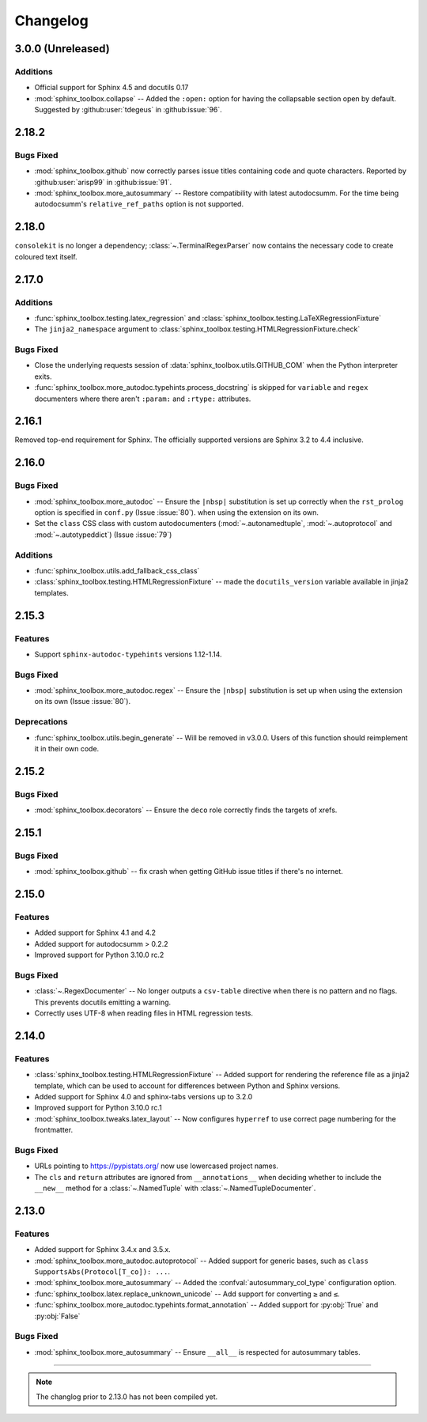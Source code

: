 ===============
Changelog
===============


3.0.0 (Unreleased)
----------------------


Additions
^^^^^^^^^^^

* Official support for Sphinx 4.5 and docutils 0.17
* :mod:`sphinx_toolbox.collapse` -- Added the ``:open:`` option for having the collapsable section open by default. Suggested by :github:user:`tdegeus` in :github:issue:`96`.

2.18.2
--------------

Bugs Fixed
^^^^^^^^^^^

* :mod:`sphinx_toolbox.github` now correctly parses issue titles containing code and quote characters. Reported by :github:user:`arisp99` in :github:issue:`91`.
* :mod:`sphinx_toolbox.more_autosummary` -- Restore compatibility with latest autodocsumm. For the time being autodocsumm's ``relative_ref_paths`` option is not supported.


2.18.0
--------------

``consolekit`` is no longer a dependency;
:class:`~.TerminalRegexParser` now contains the necessary code to create coloured text itself.


2.17.0
--------------

Additions
^^^^^^^^^^^

* :func:`sphinx_toolbox.testing.latex_regression` and :class:`sphinx_toolbox.testing.LaTeXRegressionFixture`
* The ``jinja2_namespace`` argument to :class:`sphinx_toolbox.testing.HTMLRegressionFixture.check`


Bugs Fixed
^^^^^^^^^^^

* Close the underlying requests session of :data:`sphinx_toolbox.utils.GITHUB_COM` when the Python interpreter exits.
* :func:`sphinx_toolbox.more_autodoc.typehints.process_docstring` is skipped for ``variable`` and ``regex`` documenters
  where there aren't ``:param:`` and ``:rtype:`` attributes.


2.16.1
--------------

Removed top-end requirement for Sphinx.
The officially supported versions are Sphinx 3.2 to 4.4 inclusive.


2.16.0
--------------

Bugs Fixed
^^^^^^^^^^^^

* :mod:`sphinx_toolbox.more_autodoc` -- Ensure the ``|nbsp|`` substitution is set up correctly when the ``rst_prolog`` option is specified in ``conf.py`` (Issue :issue:`80`).
  when using the extension on its own.
* Set the ``class`` CSS class with custom autodocumenters (:mod:`~.autonamedtuple`, :mod:`~.autoprotocol` and :mod:`~.autotypeddict`) (Issue :issue:`79`)


Additions
^^^^^^^^^^^

* :func:`sphinx_toolbox.utils.add_fallback_css_class`
* :class:`sphinx_toolbox.testing.HTMLRegressionFixture` -- made the ``docutils_version`` variable available in jinja2 templates.

2.15.3
--------------

Features
^^^^^^^^^^^

* Support ``sphinx-autodoc-typehints`` versions 1.12-1.14.


Bugs Fixed
^^^^^^^^^^^^

* :mod:`sphinx_toolbox.more_autodoc.regex` -- Ensure the ``|nbsp|`` substitution is set up
  when using the extension on its own (Issue :issue:`80`).


Deprecations
^^^^^^^^^^^^^^

* :func:`sphinx_toolbox.utils.begin_generate` -- Will be removed in v3.0.0.
  Users of this function should reimplement it in their own code.

2.15.2
--------------

Bugs Fixed
^^^^^^^^^^^^

* :mod:`sphinx_toolbox.decorators` -- Ensure the ``deco`` role correctly finds the targets of xrefs.

2.15.1
------------

Bugs Fixed
^^^^^^^^^^^^^

* :mod:`sphinx_toolbox.github` -- fix crash when getting GitHub issue titles if there's no internet.

2.15.0
------------

Features
^^^^^^^^^

* Added support for Sphinx 4.1 and 4.2
* Added support for autodocsumm > 0.2.2
* Improved support for Python 3.10.0 rc.2

Bugs Fixed
^^^^^^^^^^^^^

* :class:`~.RegexDocumenter` -- No longer outputs a ``csv-table`` directive when there is no pattern and no flags. This prevents docutils emitting a warning.
* Correctly uses UTF-8 when reading files in HTML regression tests.

2.14.0
--------

Features
^^^^^^^^^

* :class:`sphinx_toolbox.testing.HTMLRegressionFixture` -- Added support for rendering the reference file as a jinja2 template, which can be used to account for differences between Python and Sphinx versions.
* Added support for Sphinx 4.0 and sphinx-tabs versions up to 3.2.0
* Improved support for Python 3.10.0 rc.1
* :mod:`sphinx_toolbox.tweaks.latex_layout` -- Now configures ``hyperref`` to use correct page numbering for the frontmatter.

Bugs Fixed
^^^^^^^^^^^^^

* URLs pointing to https://pypistats.org/ now use lowercased project names.
* The ``cls`` and ``return`` attributes are ignored from ``__annotations__`` when deciding whether to include the ``__new__`` method for a :class:`~.NamedTuple` with :class:`~.NamedTupleDocumenter`.


2.13.0
--------

Features
^^^^^^^^^^

* Added support for Sphinx 3.4.x and 3.5.x.
* :mod:`sphinx_toolbox.more_autodoc.autoprotocol` -- Added support for generic bases, such as ``class SupportsAbs(Protocol[T_co]): ...``.
* :mod:`sphinx_toolbox.more_autosummary` -- Added the :confval:`autosummary_col_type` configuration option.
* :func:`sphinx_toolbox.latex.replace_unknown_unicode` -- Add support for converting ``≥`` and ``≤``.
* :func:`sphinx_toolbox.more_autodoc.typehints.format_annotation` -- Added support for :py:obj:`True` and :py:obj:`False`

Bugs Fixed
^^^^^^^^^^^^^

* :mod:`sphinx_toolbox.more_autosummary` -- Ensure ``__all__`` is respected for autosummary tables.


-----

.. note:: The changlog prior to 2.13.0 has not been compiled yet.
